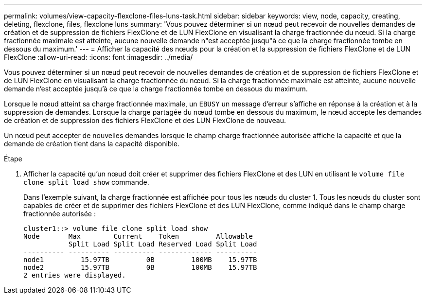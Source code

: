 ---
permalink: volumes/view-capacity-flexclone-files-luns-task.html 
sidebar: sidebar 
keywords: view, node, capacity, creating, deleting, flexclone, files, flexclone luns 
summary: 'Vous pouvez déterminer si un nœud peut recevoir de nouvelles demandes de création et de suppression de fichiers FlexClone et de LUN FlexClone en visualisant la charge fractionnée du nœud. Si la charge fractionnée maximale est atteinte, aucune nouvelle demande n"est acceptée jusqu"à ce que la charge fractionnée tombe en dessous du maximum.' 
---
= Afficher la capacité des nœuds pour la création et la suppression de fichiers FlexClone et de LUN FlexClone
:allow-uri-read: 
:icons: font
:imagesdir: ../media/


[role="lead"]
Vous pouvez déterminer si un nœud peut recevoir de nouvelles demandes de création et de suppression de fichiers FlexClone et de LUN FlexClone en visualisant la charge fractionnée du nœud. Si la charge fractionnée maximale est atteinte, aucune nouvelle demande n'est acceptée jusqu'à ce que la charge fractionnée tombe en dessous du maximum.

Lorsque le nœud atteint sa charge fractionnée maximale, un `EBUSY` un message d'erreur s'affiche en réponse à la création et à la suppression de demandes. Lorsque la charge partagée du nœud tombe en dessous du maximum, le nœud accepte les demandes de création et de suppression des fichiers FlexClone et des LUN FlexClone de nouveau.

Un nœud peut accepter de nouvelles demandes lorsque le champ charge fractionnée autorisée affiche la capacité et que la demande de création tient dans la capacité disponible.

.Étape
. Afficher la capacité qu'un nœud doit créer et supprimer des fichiers FlexClone et des LUN en utilisant le `volume file clone split load show` commande.
+
Dans l'exemple suivant, la charge fractionnée est affichée pour tous les nœuds du cluster 1. Tous les nœuds du cluster sont capables de créer et de supprimer des fichiers FlexClone et des LUN FlexClone, comme indiqué dans le champ charge fractionnée autorisée :

+
[listing]
----
cluster1::> volume file clone split load show
Node       Max        Current    Token         Allowable
           Split Load Split Load Reserved Load Split Load
---------- ---------- ---------- ------------- ----------
node1         15.97TB         0B         100MB    15.97TB
node2         15.97TB         0B         100MB    15.97TB
2 entries were displayed.
----

